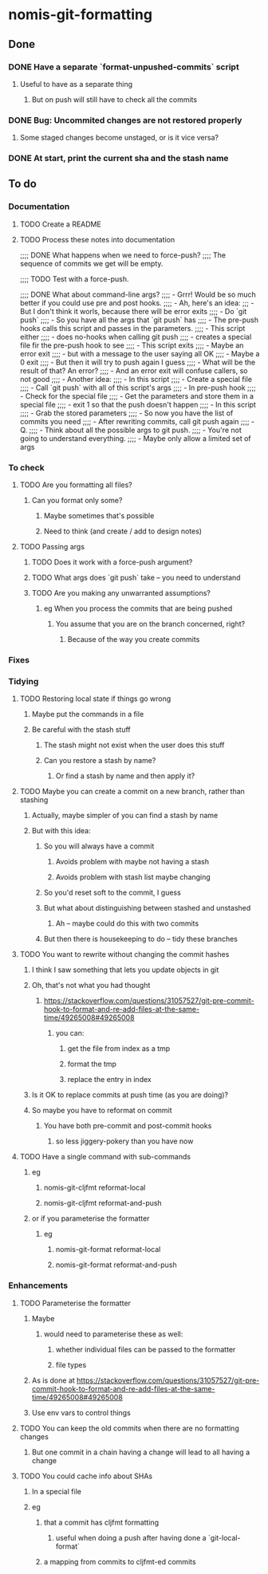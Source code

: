 * nomis-git-formatting
** Done
*** DONE Have a separate `format-unpushed-commits` script
**** Useful to have as a separate thing
***** But on push will still have to check all the commits
*** DONE Bug: Uncommited changes are not restored properly
**** Some staged changes become unstaged, or is it vice versa?
*** DONE At start, print the current sha and the stash name
** To do
*** Documentation
**** TODO Create a README
**** TODO Process these notes into documentation
;;;; DONE What happens when we need to force-push?
;;;;      The sequence of commits we get will be empty.

;;;; TODO Test with a force-push.

;;;; DONE What about command-line args?
;;;;      - Grrr! Would be so much better if you could use pre and post hooks.
;;;;      - Ah, here's an idea:
;;;         - But I don't think it worls, because there will be error exits
;;;;        - Do `git push`
;;;;          - So you have all the args that `git push` has
;;;;        - The pre-push hooks calls this script and passes in the parameters.
;;;;          - This script either
;;;;            - does no-hooks when calling git push
;;;;            - creates a special file fir the pre-push hook to see
;;;;        - This script exits
;;;;          - Maybe an error exit
;;;;            - but with a message to the user saying all OK
;;;;          - Maybe a 0 exit
;;;;            - But then it will try to push again I guess
;;;;              - What will be the result of that? An error?
;;;;          - And an error exit will confuse callers, so not good
;;;;        - Another idea:
;;;;          - In this script
;;;;            - Create a special file
;;;;            - Call `git push` with all of this script's args
;;;;          - In pre-push hook
;;;;            - Check for the special file
;;;;            - Get the parameters and store them in a special file
;;;;            - exit 1 so that the push doesn't happen
;;;;          - In this script
;;;;            - Grab the stored parameters
;;;;            - So now you have the list of commits you need
;;;;            - After rewriting commits, call git push again
;;;;          - Q.
;;;;            - Think about all the possible args to git push.
;;;;              - You're not going to understand everything.
;;;;              - Maybe only allow a limited set of args
*** To check
**** TODO Are you formatting all files?
***** Can you format only some?
****** Maybe sometimes that's possible
****** Need to think (and create / add to design notes)
**** TODO Passing args
***** TODO Does it work with a force-push argument?
***** TODO What args does `git push` take -- you need to understand
***** TODO Are you making any unwarranted assumptions?
****** eg When you process the commits that are being pushed
******* You assume that you are on the branch concerned, right?
******** Because of the way you create commits
*** Fixes
*** Tidying
**** TODO Restoring local state if things go wrong
***** Maybe put the commands in a file
***** Be careful with the stash stuff
****** The stash might not exist when the user does this stuff
****** Can you restore a stash by name?
******* Or find a stash by name and then apply it?
**** TODO Maybe you can create a commit on a new branch, rather than stashing
***** Actually, maybe simpler of you can find a stash by name
***** But with this idea:
****** So you will always have a commit
******* Avoids problem with maybe not having a stash
******* Avoids problem with stash list maybe changing
****** So you'd reset soft to the commit, I guess
****** But what about distinguishing between stashed and unstashed
******* Ah -- maybe could do this with two commits
****** But then there is housekeeping to do -- tidy these branches
**** TODO You want to rewrite without changing the commit hashes
***** I think I saw something that lets you update objects in git
***** Oh, that's not what you had thought
****** https://stackoverflow.com/questions/31057527/git-pre-commit-hook-to-format-and-re-add-files-at-the-same-time/49265008#49265008
******* you can:
******** get the file from index as a tmp
******** format the tmp
******** replace the entry in index
***** Is it OK to replace commits at push time (as you are doing)?
***** So maybe you have to reformat on commit
****** You have both pre-commit and post-commit hooks
******* so less jiggery-pokery than you have now
**** TODO Have a single command with sub-commands
***** eg
****** nomis-git-cljfmt reformat-local
****** nomis-git-cljfmt reformat-and-push
***** or if you parameterise the formatter
****** eg
******* nomis-git-format reformat-local
******* nomis-git-format reformat-and-push
*** Enhancements
**** TODO Parameterise the formatter
***** Maybe
****** would need to parameterise these as well:
******* whether individual files can be passed to the formatter
******* file types
***** As is done at https://stackoverflow.com/questions/31057527/git-pre-commit-hook-to-format-and-re-add-files-at-the-same-time/49265008#49265008
***** Use env vars to control things
**** TODO You can keep the old commits when there are no formatting changes
***** But one commit in a chain having a change will lead to all having a change
**** TODO You could cache info about SHAs
***** In a special file
***** eg
****** that a commit has cljfmt formatting
******* useful when doing a push after having done a `git-local-format`
****** a mapping from commits to cljfmt-ed commits
